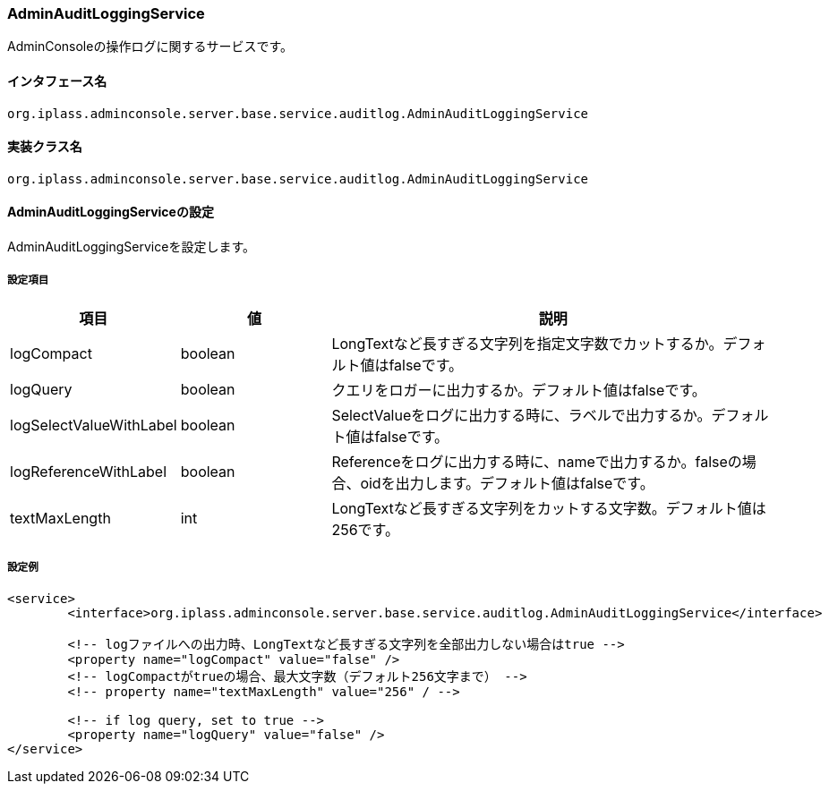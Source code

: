 [[AdminAuditLoggingService]]
=== AdminAuditLoggingService
AdminConsoleの操作ログに関するサービスです。

==== インタフェース名
----
org.iplass.adminconsole.server.base.service.auditlog.AdminAuditLoggingService
----

==== 実装クラス名
----
org.iplass.adminconsole.server.base.service.auditlog.AdminAuditLoggingService
----

==== AdminAuditLoggingServiceの設定
AdminAuditLoggingServiceを設定します。

===== 設定項目
[cols="1,1,3", options="header"]
|===
| 項目 | 値 | 説明
| logCompact | boolean | LongTextなど長すぎる文字列を指定文字数でカットするか。デフォルト値はfalseです。 
| logQuery | boolean | クエリをロガーに出力するか。デフォルト値はfalseです。
| logSelectValueWithLabel | boolean | SelectValueをログに出力する時に、ラベルで出力するか。デフォルト値はfalseです。
| logReferenceWithLabel | boolean | Referenceをログに出力する時に、nameで出力するか。falseの場合、oidを出力します。デフォルト値はfalseです。
| textMaxLength | int | LongTextなど長すぎる文字列をカットする文字数。デフォルト値は256です。
|===

===== 設定例
[source, xml]
----
<service>
	<interface>org.iplass.adminconsole.server.base.service.auditlog.AdminAuditLoggingService</interface>

	<!-- logファイルへの出力時、LongTextなど長すぎる文字列を全部出力しない場合はtrue -->
	<property name="logCompact" value="false" />
	<!-- logCompactがtrueの場合、最大文字数（デフォルト256文字まで） -->
	<!-- property name="textMaxLength" value="256" / -->

	<!-- if log query, set to true -->
	<property name="logQuery" value="false" />
</service>
----

